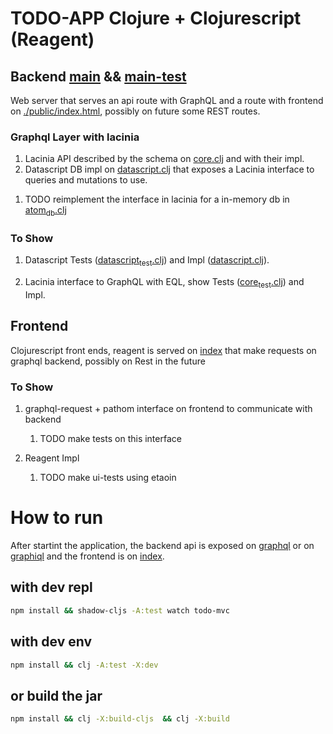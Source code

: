 * TODO-APP Clojure + Clojurescript (Reagent)
** Backend [[file:src/tangerina/main/][main]] && [[file:test/tangerina/main/][main-test]]
Web server that serves an api route with GraphQL and a route with frontend on
[[file:resources/public/index.html][./public/index.html]], possibly on future some REST routes.
*** Graphql Layer with lacinia
1. Lacinia API described by the schema on [[file:src/tangerina/main/core.clj][core.clj]] and with their impl.
2. Datascript DB impl on [[file:src/tangerina/main/datascript.clj][datascript.clj]] that exposes a Lacinia interface to queries and mutations
   to use.
**** TODO reimplement the interface in lacinia for a in-memory db in [[file:src/tangerina/main/atom_db.clj][atom_db.clj]]
*** To Show
**** Datascript Tests ([[file:test/tangerina/main/datascript_test.clj][datascript_test.clj]]) and Impl ([[file:src/tangerina/main/datascript.clj][datascript.clj]]).
**** Lacinia interface to GraphQL with EQL, show Tests ([[file:test/tangerina/main/core_test.clj][core_test.clj]]) and Impl.
** Frontend
Clojurescript front ends, reagent is served on [[http://localhost:8888/index][index]] that make requests on graphql
backend, possibly on Rest in the future
*** To Show
**** graphql-request + pathom interface on frontend to communicate with backend
***** TODO make tests on this interface
**** Reagent Impl
***** TODO make ui-tests using etaoin
* How to run
After startint the application, the backend api is exposed on [[http://localhost:8888/graphql][graphql]] or on
[[http://localhost:8888/graphiql][graphiql]] and the frontend is on [[http://localhost:8888/index][index]].
** with dev repl
#+BEGIN_SRC sh
npm install && shadow-cljs -A:test watch todo-mvc
#+END_SRC
** with dev env
#+BEGIN_SRC sh
npm install && clj -A:test -X:dev
#+END_SRC
** or build the jar
#+BEGIN_SRC sh
npm install && clj -X:build-cljs  && clj -X:build
#+END_SRC
